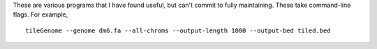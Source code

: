 These are various programs that I have found useful, but can't commit to fully
maintaining.
These take command-line flags. For example,

.. highlight:: none

::

   tileGenome --genome dm6.fa --all-chroms --output-length 1000 --output-bed tiled.bed


